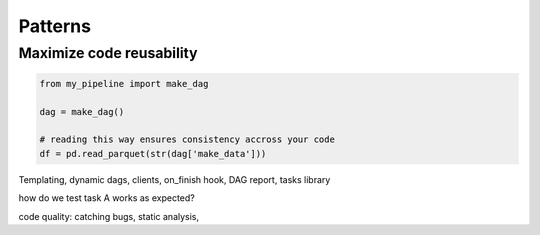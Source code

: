 Patterns
========

Maximize code reusability
*************************

.. code-block:: python

    from my_pipeline import make_dag

    dag = make_dag()

    # reading this way ensures consistency accross your code
    df = pd.read_parquet(str(dag['make_data']))




Templating, dynamic dags, clients, on_finish hook, DAG report, tasks library

how do we test task A works as expected?

code quality: catching bugs, static analysis, 